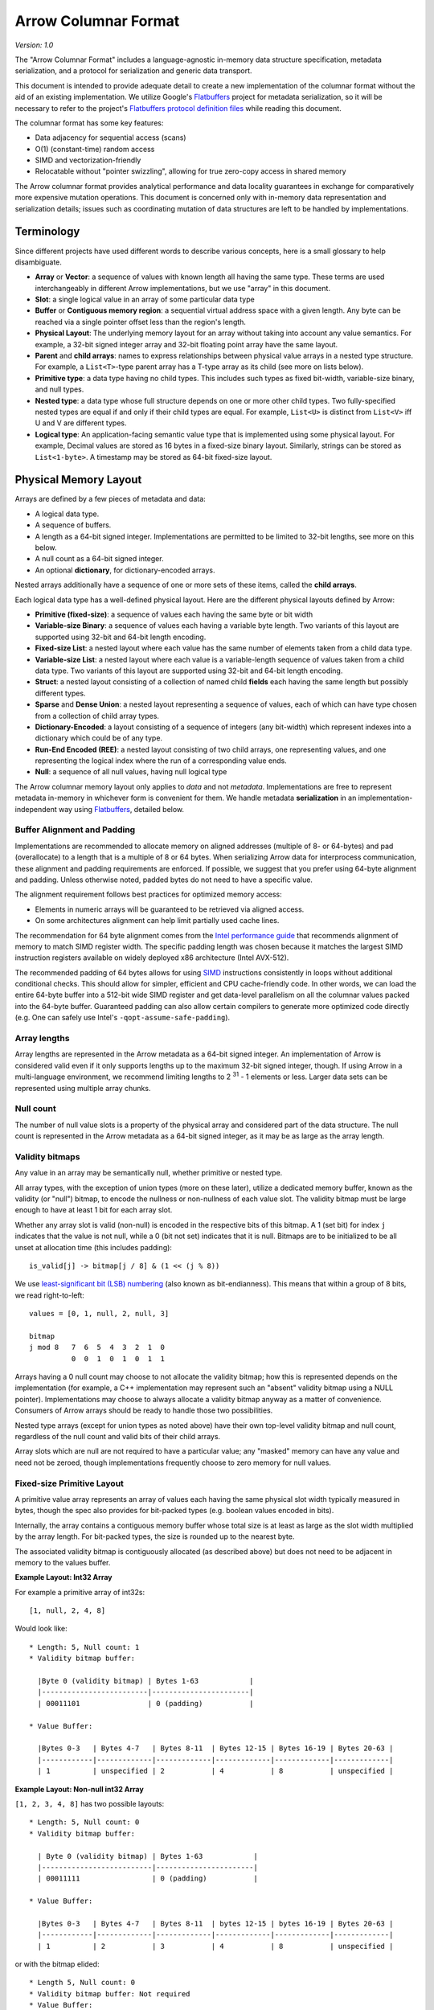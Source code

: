.. Licensed to the Apache Software Foundation (ASF) under one
.. or more contributor license agreements.  See the NOTICE file
.. distributed with this work for additional information
.. regarding copyright ownership.  The ASF licenses this file
.. to you under the Apache License, Version 2.0 (the
.. "License"); you may not use this file except in compliance
.. with the License.  You may obtain a copy of the License at

..   http://www.apache.org/licenses/LICENSE-2.0

.. Unless required by applicable law or agreed to in writing,
.. software distributed under the License is distributed on an
.. "AS IS" BASIS, WITHOUT WARRANTIES OR CONDITIONS OF ANY
.. KIND, either express or implied.  See the License for the
.. specific language governing permissions and limitations
.. under the License.

.. _format_columnar:

*********************
Arrow Columnar Format
*********************

*Version: 1.0*

The "Arrow Columnar Format" includes a language-agnostic in-memory
data structure specification, metadata serialization, and a protocol
for serialization and generic data transport.

This document is intended to provide adequate detail to create a new
implementation of the columnar format without the aid of an existing
implementation. We utilize Google's `Flatbuffers`_ project for
metadata serialization, so it will be necessary to refer to the
project's `Flatbuffers protocol definition files`_
while reading this document.

The columnar format has some key features:

* Data adjacency for sequential access (scans)
* O(1) (constant-time) random access
* SIMD and vectorization-friendly
* Relocatable without "pointer swizzling", allowing for true zero-copy
  access in shared memory

The Arrow columnar format provides analytical performance and data
locality guarantees in exchange for comparatively more expensive
mutation operations. This document is concerned only with in-memory
data representation and serialization details; issues such as
coordinating mutation of data structures are left to be handled by
implementations.

Terminology
===========

Since different projects have used different words to describe various
concepts, here is a small glossary to help disambiguate.

* **Array** or **Vector**: a sequence of values with known length all
  having the same type. These terms are used interchangeably in
  different Arrow implementations, but we use "array" in this
  document.
* **Slot**: a single logical value in an array of some particular data type
* **Buffer** or **Contiguous memory region**: a sequential virtual
  address space with a given length. Any byte can be reached via a
  single pointer offset less than the region's length.
* **Physical Layout**: The underlying memory layout for an array
  without taking into account any value semantics. For example, a
  32-bit signed integer array and 32-bit floating point array have the
  same layout.
* **Parent** and **child arrays**: names to express relationships
  between physical value arrays in a nested type structure. For
  example, a ``List<T>``-type parent array has a T-type array as its
  child (see more on lists below).
* **Primitive type**: a data type having no child types. This includes
  such types as fixed bit-width, variable-size binary, and null types.
* **Nested type**: a data type whose full structure depends on one or
  more other child types. Two fully-specified nested types are equal
  if and only if their child types are equal. For example, ``List<U>``
  is distinct from ``List<V>`` iff U and V are different types.
* **Logical type**: An application-facing semantic value type that is
  implemented using some physical layout. For example, Decimal
  values are stored as 16 bytes in a fixed-size binary
  layout. Similarly, strings can be stored as ``List<1-byte>``. A
  timestamp may be stored as 64-bit fixed-size layout.

.. _format_layout:

Physical Memory Layout
======================

Arrays are defined by a few pieces of metadata and data:

* A logical data type.
* A sequence of buffers.
* A length as a 64-bit signed integer. Implementations are permitted
  to be limited to 32-bit lengths, see more on this below.
* A null count as a 64-bit signed integer.
* An optional **dictionary**, for dictionary-encoded arrays.

Nested arrays additionally have a sequence of one or more sets of
these items, called the **child arrays**.

Each logical data type has a well-defined physical layout. Here are
the different physical layouts defined by Arrow:

* **Primitive (fixed-size)**: a sequence of values each having the
  same byte or bit width
* **Variable-size Binary**: a sequence of values each having a variable
  byte length. Two variants of this layout are supported using 32-bit
  and 64-bit length encoding.
* **Fixed-size List**: a nested layout where each value has the same
  number of elements taken from a child data type.
* **Variable-size List**: a nested layout where each value is a
  variable-length sequence of values taken from a child data type. Two
  variants of this layout are supported using 32-bit and 64-bit length
  encoding.
* **Struct**: a nested layout consisting of a collection of named
  child **fields** each having the same length but possibly different
  types.
* **Sparse** and **Dense Union**: a nested layout representing a
  sequence of values, each of which can have type chosen from a
  collection of child array types.
* **Dictionary-Encoded**: a layout consisting of a sequence of
  integers (any bit-width) which represent indexes into a dictionary
  which could be of any type.
* **Run-End Encoded (REE)**: a nested layout consisting of two child arrays,
  one representing values, and one representing the logical index where
  the run of a corresponding value ends.
* **Null**: a sequence of all null values, having null logical type

The Arrow columnar memory layout only applies to *data* and not
*metadata*. Implementations are free to represent metadata in-memory
in whichever form is convenient for them. We handle metadata
**serialization** in an implementation-independent way using
`Flatbuffers`_, detailed below.

Buffer Alignment and Padding
----------------------------

Implementations are recommended to allocate memory on aligned
addresses (multiple of 8- or 64-bytes) and pad (overallocate) to a
length that is a multiple of 8 or 64 bytes. When serializing Arrow
data for interprocess communication, these alignment and padding
requirements are enforced. If possible, we suggest that you prefer
using 64-byte alignment and padding. Unless otherwise noted, padded
bytes do not need to have a specific value.

The alignment requirement follows best practices for optimized memory
access:

* Elements in numeric arrays will be guaranteed to be retrieved via aligned access.
* On some architectures alignment can help limit partially used cache lines.

The recommendation for 64 byte alignment comes from the `Intel
performance guide`_ that recommends alignment of memory to match SIMD
register width.  The specific padding length was chosen because it
matches the largest SIMD instruction registers available on widely
deployed x86 architecture (Intel AVX-512).

The recommended padding of 64 bytes allows for using `SIMD`_
instructions consistently in loops without additional conditional
checks.  This should allow for simpler, efficient and CPU
cache-friendly code.  In other words, we can load the entire 64-byte
buffer into a 512-bit wide SIMD register and get data-level
parallelism on all the columnar values packed into the 64-byte
buffer. Guaranteed padding can also allow certain compilers to
generate more optimized code directly (e.g. One can safely use Intel's
``-qopt-assume-safe-padding``).

Array lengths
-------------

Array lengths are represented in the Arrow metadata as a 64-bit signed
integer. An implementation of Arrow is considered valid even if it only
supports lengths up to the maximum 32-bit signed integer, though. If using
Arrow in a multi-language environment, we recommend limiting lengths to
2 :sup:`31` - 1 elements or less. Larger data sets can be represented using
multiple array chunks.

Null count
----------

The number of null value slots is a property of the physical array and
considered part of the data structure. The null count is represented
in the Arrow metadata as a 64-bit signed integer, as it may be as
large as the array length.

Validity bitmaps
----------------

Any value in an array may be semantically null, whether primitive or nested
type.

All array types, with the exception of union types (more on these later),
utilize a dedicated memory buffer, known as the validity (or "null") bitmap, to
encode the nullness or non-nullness of each value slot. The validity bitmap
must be large enough to have at least 1 bit for each array slot.

Whether any array slot is valid (non-null) is encoded in the respective bits of
this bitmap. A 1 (set bit) for index ``j`` indicates that the value is not null,
while a 0 (bit not set) indicates that it is null. Bitmaps are to be
initialized to be all unset at allocation time (this includes padding): ::

    is_valid[j] -> bitmap[j / 8] & (1 << (j % 8))

We use `least-significant bit (LSB) numbering`_ (also known as
bit-endianness). This means that within a group of 8 bits, we read
right-to-left: ::

    values = [0, 1, null, 2, null, 3]

    bitmap
    j mod 8   7  6  5  4  3  2  1  0
              0  0  1  0  1  0  1  1

Arrays having a 0 null count may choose to not allocate the validity
bitmap; how this is represented depends on the implementation (for
example, a C++ implementation may represent such an "absent" validity
bitmap using a NULL pointer). Implementations may choose to always allocate
a validity bitmap anyway as a matter of convenience. Consumers of Arrow
arrays should be ready to handle those two possibilities.

Nested type arrays (except for union types as noted above) have their own
top-level validity bitmap and null count, regardless of the null count and
valid bits of their child arrays.

Array slots which are null are not required to have a particular value;
any "masked" memory can have any value and need not be zeroed, though
implementations frequently choose to zero memory for null values.

Fixed-size Primitive Layout
---------------------------

A primitive value array represents an array of values each having the
same physical slot width typically measured in bytes, though the spec
also provides for bit-packed types (e.g. boolean values encoded in
bits).

Internally, the array contains a contiguous memory buffer whose total
size is at least as large as the slot width multiplied by the array
length. For bit-packed types, the size is rounded up to the nearest
byte.

The associated validity bitmap is contiguously allocated (as described
above) but does not need to be adjacent in memory to the values
buffer.

**Example Layout: Int32 Array**

For example a primitive array of int32s: ::

    [1, null, 2, 4, 8]

Would look like: ::

    * Length: 5, Null count: 1
    * Validity bitmap buffer:

      |Byte 0 (validity bitmap) | Bytes 1-63            |
      |-------------------------|-----------------------|
      | 00011101                | 0 (padding)           |

    * Value Buffer:

      |Bytes 0-3   | Bytes 4-7   | Bytes 8-11  | Bytes 12-15 | Bytes 16-19 | Bytes 20-63 |
      |------------|-------------|-------------|-------------|-------------|-------------|
      | 1          | unspecified | 2           | 4           | 8           | unspecified |

**Example Layout: Non-null int32 Array**

``[1, 2, 3, 4, 8]`` has two possible layouts: ::

    * Length: 5, Null count: 0
    * Validity bitmap buffer:

      | Byte 0 (validity bitmap) | Bytes 1-63            |
      |--------------------------|-----------------------|
      | 00011111                 | 0 (padding)           |

    * Value Buffer:

      |Bytes 0-3   | Bytes 4-7   | Bytes 8-11  | bytes 12-15 | bytes 16-19 | Bytes 20-63 |
      |------------|-------------|-------------|-------------|-------------|-------------|
      | 1          | 2           | 3           | 4           | 8           | unspecified |

or with the bitmap elided: ::

    * Length 5, Null count: 0
    * Validity bitmap buffer: Not required
    * Value Buffer:

      |Bytes 0-3   | Bytes 4-7   | Bytes 8-11  | bytes 12-15 | bytes 16-19 | Bytes 20-63 |
      |------------|-------------|-------------|-------------|-------------|-------------|
      | 1          | 2           | 3           | 4           | 8           | unspecified |

Variable-size Binary Layout
---------------------------

Each value in this layout consists of 0 or more bytes. While primitive
arrays have a single values buffer, variable-size binary have an
**offsets** buffer and **data** buffer.

The offsets buffer contains `length + 1` signed integers (either
32-bit or 64-bit, depending on the logical type), which encode the
start position of each slot in the data buffer. The length of the
value in each slot is computed using the difference between the offset
at that slot's index and the subsequent offset. For example, the
position and length of slot j is computed as:

::

    slot_position = offsets[j]
    slot_length = offsets[j + 1] - offsets[j]  // (for 0 <= j < length)

It should be noted that a null value may have a positive slot length.
That is, a null value may occupy a **non-empty** memory space in the data
buffer. When this is true, the content of the corresponding memory space
is undefined.

Offsets must be monotonically increasing, that is ``offsets[j+1] >= offsets[j]``
for ``0 <= j < length``, even for null slots. This property ensures the
location for all values is valid and well defined.

Generally the first slot in the offsets array is 0, and the last slot
is the length of the values array. When serializing this layout, we
recommend normalizing the offsets to start at 0.

.. _variable-size-list-layout:

Variable-size List Layout
-------------------------

List is a nested type which is semantically similar to variable-size
binary. It is defined by two buffers, a validity bitmap and an offsets
buffer, and a child array. The offsets are the same as in the
variable-size binary case, and both 32-bit and 64-bit signed integer
offsets are supported options for the offsets. Rather than referencing
an additional data buffer, instead these offsets reference the child
array.

Similar to the layout of variable-size binary, a null value may
correspond to a **non-empty** segment in the child array. When this is
true, the content of the corresponding segment can be arbitrary.

A list type is specified like ``List<T>``, where ``T`` is any type
(primitive or nested). In these examples we use 32-bit offsets where
the 64-bit offset version would be denoted by ``LargeList<T>``.

**Example Layout: ``List<Int8>`` Array**

We illustrate an example of ``List<Int8>`` with length 4 having values::

    [[12, -7, 25], null, [0, -127, 127, 50], []]

will have the following representation: ::

    * Length: 4, Null count: 1
    * Validity bitmap buffer:

      | Byte 0 (validity bitmap) | Bytes 1-63            |
      |--------------------------|-----------------------|
      | 00001101                 | 0 (padding)           |

    * Offsets buffer (int32)

      | Bytes 0-3  | Bytes 4-7   | Bytes 8-11  | Bytes 12-15 | Bytes 16-19 | Bytes 20-63 |
      |------------|-------------|-------------|-------------|-------------|-------------|
      | 0          | 3           | 3           | 7           | 7           | unspecified |

    * Values array (Int8array):
      * Length: 7,  Null count: 0
      * Validity bitmap buffer: Not required
      * Values buffer (int8)

        | Bytes 0-6                    | Bytes 7-63  |
        |------------------------------|-------------|
        | 12, -7, 25, 0, -127, 127, 50 | unspecified |

**Example Layout: ``List<List<Int8>>``**

``[[[1, 2], [3, 4]], [[5, 6, 7], null, [8]], [[9, 10]]]``

will be represented as follows: ::

    * Length 3
    * Nulls count: 0
    * Validity bitmap buffer: Not required
    * Offsets buffer (int32)

      | Bytes 0-3  | Bytes 4-7  | Bytes 8-11 | Bytes 12-15 | Bytes 16-63 |
      |------------|------------|------------|-------------|-------------|
      | 0          |  2         |  5         |  6          | unspecified |

    * Values array (`List<Int8>`)
      * Length: 6, Null count: 1
      * Validity bitmap buffer:

        | Byte 0 (validity bitmap) | Bytes 1-63  |
        |--------------------------|-------------|
        | 00110111                 | 0 (padding) |

      * Offsets buffer (int32)

        | Bytes 0-27           | Bytes 28-63 |
        |----------------------|-------------|
        | 0, 2, 4, 7, 7, 8, 10 | unspecified |

      * Values array (Int8):
        * Length: 10, Null count: 0
        * Validity bitmap buffer: Not required

          | Bytes 0-9                     | Bytes 10-63 |
          |-------------------------------|-------------|
          | 1, 2, 3, 4, 5, 6, 7, 8, 9, 10 | unspecified |

Fixed-Size List Layout
----------------------

Fixed-Size List is a nested type in which each array slot contains a
fixed-size sequence of values all having the same type.

A fixed size list type is specified like ``FixedSizeList<T>[N]``,
where ``T`` is any type (primitive or nested) and ``N`` is a 32-bit
signed integer representing the length of the lists.

A fixed size list array is represented by a values array, which is a
child array of type T. T may also be a nested type. The value in slot
``j`` of a fixed size list array is stored in an ``N``-long slice of
the values array, starting at an offset of ``j * N``.

**Example Layout: ``FixedSizeList<byte>[4]`` Array**

Here we illustrate ``FixedSizeList<byte>[4]``.

For an array of length 4 with respective values: ::

    [[192, 168, 0, 12], null, [192, 168, 0, 25], [192, 168, 0, 1]]

will have the following representation: ::

    * Length: 4, Null count: 1
    * Validity bitmap buffer:

      | Byte 0 (validity bitmap) | Bytes 1-63            |
      |--------------------------|-----------------------|
      | 00001101                 | 0 (padding)           |

    * Values array (byte array):
      * Length: 16,  Null count: 0
      * validity bitmap buffer: Not required

        | Bytes 0-3       | Bytes 4-7   | Bytes 8-15                      |
        |-----------------|-------------|---------------------------------|
        | 192, 168, 0, 12 | unspecified | 192, 168, 0, 25, 192, 168, 0, 1 |


Struct Layout
-------------

A struct is a nested type parameterized by an ordered sequence of
types (which can all be distinct), called its fields. Each field must
have a UTF8-encoded name, and these field names are part of the type
metadata.

Physically, a struct array has one child array for each field. The
child arrays are independent and need not be adjacent to each other in
memory. A struct array also has a validity bitmap to encode top-level
validity information.

For example, the struct (field names shown here as strings for illustration
purposes)::

    Struct <
      name: VarBinary
      age: Int32
    >

has two child arrays, one ``VarBinary`` array (using variable-size binary
layout) and one 4-byte primitive value array having ``Int32`` logical
type.

**Example Layout: ``Struct<VarBinary, Int32>``**

The layout for ``[{'joe', 1}, {null, 2}, null, {'mark', 4}]`` would be: ::

    * Length: 4, Null count: 1
    * Validity bitmap buffer:

      |Byte 0 (validity bitmap) | Bytes 1-63            |
      |-------------------------|-----------------------|
      | 00001011                | 0 (padding)           |

    * Children arrays:
      * field-0 array (`VarBinary`):
        * Length: 4, Null count: 2
        * Validity bitmap buffer:

          | Byte 0 (validity bitmap) | Bytes 1-63            |
          |--------------------------|-----------------------|
          | 00001001                 | 0 (padding)           |

        * Offsets buffer:

          | Bytes 0-19     |
          |----------------|
          | 0, 3, 3, 3, 7  |

         * Values array:
            * Length: 7, Null count: 0
            * Validity bitmap buffer: Not required

            * Value buffer:

              | Bytes 0-6      |
              |----------------|
              | joemark        |

      * field-1 array (int32 array):
        * Length: 4, Null count: 1
        * Validity bitmap buffer:

          | Byte 0 (validity bitmap) | Bytes 1-63            |
          |--------------------------|-----------------------|
          | 00001011                 | 0 (padding)           |

        * Value Buffer:

          |Bytes 0-3   | Bytes 4-7   | Bytes 8-11  | Bytes 12-15 | Bytes 16-63 |
          |------------|-------------|-------------|-------------|-------------|
          | 1          | 2           | unspecified | 4           | unspecified |

Struct Validity
~~~~~~~~~~~~~~~

A struct array has its own validity bitmap that is independent of its
child arrays' validity bitmaps. The validity bitmap for the struct
array might indicate a null when one or more of its child arrays has
a non-null value in its corresponding slot; or conversely, a child
array might have a null in its validity bitmap while the struct array's
validity bitmap shows a non-null value.

Therefore, to know whether a particular child entry is valid, one must
take the logical AND of the corresponding bits in the two validity bitmaps
(the struct array's and the child array's).

This is illustrated in the example above, the child arrays have valid entries
for the null struct but they are "hidden" by the struct array's validity
bitmap. However, when treated independently, corresponding entries of the
children array will be non-null.

Union Layout
------------

A union is defined by an ordered sequence of types; each slot in the
union can have a value chosen from these types. The types are named
like a struct's fields, and the names are part of the type metadata.

Unlike other data types, unions do not have their own validity bitmap. Instead,
the nullness of each slot is determined exclusively by the child arrays which
are composed to create the union.

We define two distinct union types, "dense" and "sparse", that are
optimized for different use cases.

Dense Union
~~~~~~~~~~~

Dense union represents a mixed-type array with 5 bytes of overhead for
each value. Its physical layout is as follows:

* One child array for each type
* Types buffer: A buffer of 8-bit signed integers. Each type in the
  union has a corresponding type id whose values are found in this
  buffer. A union with more than 127 possible types can be modeled as
  a union of unions.
* Offsets buffer: A buffer of signed Int32 values indicating the
  relative offset into the respective child array for the type in a
  given slot. The respective offsets for each child value array must
  be in order / increasing.

**Example Layout: ``DenseUnion<f: Float32, i: Int32>``**

For the union array: ::

    [{f=1.2}, null, {f=3.4}, {i=5}]

will have the following layout: ::

    * Length: 4, Null count: 0
    * Types buffer:

      |Byte 0   | Byte 1      | Byte 2   | Byte 3   | Bytes 4-63  |
      |---------|-------------|----------|----------|-------------|
      | 0       | 0           | 0        | 1        | unspecified |

    * Offset buffer:

      |Bytes 0-3 | Bytes 4-7   | Bytes 8-11 | Bytes 12-15 | Bytes 16-63 |
      |----------|-------------|------------|-------------|-------------|
      | 0        | 1           | 2          | 0           | unspecified |

    * Children arrays:
      * Field-0 array (f: Float32):
        * Length: 2, Null count: 1
        * Validity bitmap buffer: 00000101

        * Value Buffer:

          | Bytes 0-11     | Bytes 12-63  |
          |----------------|-------------|
          | 1.2, null, 3.4 | unspecified |


      * Field-1 array (i: Int32):
        * Length: 1, Null count: 0
        * Validity bitmap buffer: Not required

        * Value Buffer:

          | Bytes 0-3 | Bytes 4-63  |
          |-----------|-------------|
          | 5         | unspecified |

Sparse Union
~~~~~~~~~~~~

A sparse union has the same structure as a dense union, with the omission of
the offsets array. In this case, the child arrays are each equal in length to
the length of the union.

While a sparse union may use significantly more space compared with a
dense union, it has some advantages that may be desirable in certain
use cases:

* A sparse union is more amenable to vectorized expression evaluation in some use cases.
* Equal-length arrays can be interpreted as a union by only defining the types array.

**Example layout: ``SparseUnion<i: Int32, f: Float32, s: VarBinary>``**

For the union array: ::

    [{i=5}, {f=1.2}, {s='joe'}, {f=3.4}, {i=4}, {s='mark'}]

will have the following layout: ::

    * Length: 6, Null count: 0
    * Types buffer:

     | Byte 0     | Byte 1      | Byte 2      | Byte 3      | Byte 4      | Byte 5       | Bytes  6-63           |
     |------------|-------------|-------------|-------------|-------------|--------------|-----------------------|
     | 0          | 1           | 2           | 1           | 0           | 2            | unspecified (padding) |

    * Children arrays:

      * i (Int32):
        * Length: 6, Null count: 4
        * Validity bitmap buffer:

          |Byte 0 (validity bitmap) | Bytes 1-63            |
          |-------------------------|-----------------------|
          |00010001                 | 0 (padding)           |

        * Value buffer:

          |Bytes 0-3   | Bytes 4-7   | Bytes 8-11  | Bytes 12-15 | Bytes 16-19 | Bytes 20-23  | Bytes 24-63           |
          |------------|-------------|-------------|-------------|-------------|--------------|-----------------------|
          | 5          | unspecified | unspecified | unspecified | 4           |  unspecified | unspecified (padding) |

      * f (Float32):
        * Length: 6, Null count: 4
        * Validity bitmap buffer:

          |Byte 0 (validity bitmap) | Bytes 1-63            |
          |-------------------------|-----------------------|
          | 00001010                | 0 (padding)           |

        * Value buffer:

          |Bytes 0-3    | Bytes 4-7   | Bytes 8-11  | Bytes 12-15 | Bytes 16-19 | Bytes 20-23  | Bytes 24-63           |
          |-------------|-------------|-------------|-------------|-------------|--------------|-----------------------|
          | unspecified |  1.2        | unspecified | 3.4         | unspecified |  unspecified | unspecified (padding) |

      * s (`VarBinary`)
        * Length: 6, Null count: 4
        * Validity bitmap buffer:

          | Byte 0 (validity bitmap) | Bytes 1-63            |
          |--------------------------|-----------------------|
          | 00100100                 | 0 (padding)           |

        * Offsets buffer (Int32)

          | Bytes 0-3  | Bytes 4-7   | Bytes 8-11  | Bytes 12-15 | Bytes 16-19 | Bytes 20-23 | Bytes 24-27 | Bytes 28-63 |
          |------------|-------------|-------------|-------------|-------------|-------------|-------------|-------------|
          | 0          | 0           | 0           | 3           | 3           | 3           | 7           | unspecified |

        * Values array (VarBinary):
          * Length: 7,  Null count: 0
          * Validity bitmap buffer: Not required

            | Bytes 0-6  | Bytes 7-63            |
            |------------|-----------------------|
            | joemark    | unspecified (padding) |

Only the slot in the array corresponding to the type index is considered. All
"unselected" values are ignored and could be any semantically correct array
value.

Null Layout
-----------

We provide a simplified memory-efficient layout for the Null data type
where all values are null. In this case no memory buffers are
allocated.

.. _dictionary-encoded-layout:

Dictionary-encoded Layout
-------------------------

Dictionary encoding is a data representation technique to represent
values by integers referencing a **dictionary** usually consisting of
unique values. It can be effective when you have data with many
repeated values.

Any array can be dictionary-encoded. The dictionary is stored as an optional
property of an array. When a field is dictionary encoded, the values are
represented by an array of non-negative integers representing the index of the
value in the dictionary. The memory layout for a dictionary-encoded array is
the same as that of a primitive integer layout. The dictionary is handled as a
separate columnar array with its own respective layout.

As an example, you could have the following data: ::

    type: VarBinary

    ['foo', 'bar', 'foo', 'bar', null, 'baz']

In dictionary-encoded form, this could appear as:

::

    data VarBinary (dictionary-encoded)
       index_type: Int32
       values: [0, 1, 0, 1, null, 2]

    dictionary
       type: VarBinary
       values: ['foo', 'bar', 'baz']

Note that a dictionary is permitted to contain duplicate values or
nulls:

::

    data VarBinary (dictionary-encoded)
       index_type: Int32
       values: [0, 1, 3, 1, 4, 2]

    dictionary
       type: VarBinary
       values: ['foo', 'bar', 'baz', 'foo', null]

The null count of such arrays is dictated only by the validity bitmap
of its indices, irrespective of any null values in the dictionary.

Since unsigned integers can be more difficult to work with in some cases
(e.g. in the JVM), we recommend preferring signed integers over unsigned
integers for representing dictionary indices. Additionally, we recommend
avoiding using 64-bit unsigned integer indices unless they are required by an
application.

We discuss dictionary encoding as it relates to serialization further
below.

.. _run-end-encoded-layout:

Run-End Encoded Layout
----------------------

Run-end encoding (REE) is a variation of run-length encoding (RLE). These
encodings are well-suited for representing data containing sequences of the
same value, called runs. In run-end encoding, each run is represented as a
value and an integer giving the index in the array where the run ends.

Any array can be run-end encoded. A run-end encoded array has no buffers
by itself, but has two child arrays. The first child array, called the run ends array,
holds either 16, 32, or 64-bit signed integers. The actual values of each run
are held in the second child array.
For the purposes of determining field names and schemas, these child arrays
are prescribed the standard names of **run_ends** and **values** respectively.

The values in the first child array represent the accumulated length of all runs 
from the first to the current one, i.e. the logical index where the
current run ends. This allows relatively efficient random access from a logical
index using binary search. The length of an individual run can be determined by
subtracting two adjacent values. (Contrast this with run-length encoding, in
which the lengths of the runs are represented directly, and in which random
access is less efficient.) 

.. note::
   Because the ``run_ends`` child array cannot have nulls, it's reasonable
   to consider why the ``run_ends`` are a child array instead of just a
   buffer, like the offsets for a :ref:`variable-size-list-layout`. This
   layout was considered, but it was decided to use the child arrays. 

   The full discussion can be found in the `mailing list REE layout discussion`_
   but the gist of it is the following:

   While maintaining two child arrays makes it easier and more efficient to
   handle slicing run-end encoded arrays, the decision was more to help
   distinguish between the logical length (there are no buffers with the
   logical length, but there is an array) and the physical length (all of
   the buffers are in these child arrays which are sized to the physical length).


A run must have have a length of at least 1. This means the values in the
run ends array all are positive and in strictly ascending order. A run end cannot be
null.

As an example, you could have the following data: ::

    type: Float32
    [1.0, 1.0, 1.0, 1.0, null, null, 2.0]

In Run-end-encoded form, this could appear as:

::

    * Length: 7, Null count: 2
    * Child Arrays:

      * run_ends (Int32):
        * Length: 3, Null count: 0 (Run Ends cannot be null)
        * Validity bitmap buffer: Not required (if it exists, it should be all 1s)
        * Values buffer

          | Bytes 0-3   | Bytes 4-7   | Bytes 8-11  | Bytes 12-63           |
          |-------------|-------------|-------------|-----------------------|
          | 4           | 6           | 7           | unspecified (padding) |

      * values (Float32):
        * Length: 3, Null count: 1
        * Validity bitmap buffer:

          | Byte 0 (validity bitmap) | Bytes 1-63            |
          |--------------------------|-----------------------|
          | 00000101                 | 0 (padding)           |

        * Values buffer

          | Bytes 0-3   | Bytes 4-7   | Bytes 8-11  | Bytes 12-63           |
          |-------------|-------------|-------------|-----------------------|
          | 1.0         | unspecified | 2.0         | unspecified (padding) |


Buffer Listing for Each Layout
------------------------------

For the avoidance of ambiguity, we provide listing the order and type
of memory buffers for each layout.

.. csv-table:: Buffer Layouts
   :header: "Layout Type", "Buffer 0", "Buffer 1", "Buffer 2"
   :widths: 30, 20, 20, 20

   "Primitive",validity,data,
   "Variable Binary",validity,offsets,data
   "List",validity,offsets,
   "Fixed-size List",validity,,
   "Struct",validity,,
   "Sparse Union",type ids,,
   "Dense Union",type ids,offsets,
   "Null",,,
   "Dictionary-encoded",validity,data (indices),
   "Run-end encoded",,,

Logical Types
=============

The `Schema.fbs`_ defines built-in logical types supported by the
Arrow columnar format. Each logical type uses one of the above
physical layouts. Nested logical types may have different physical
layouts depending on the particular realization of the type.

We do not go into detail about the logical types definitions in this
document as we consider `Schema.fbs`_ to be authoritative.

.. _format-ipc:

Serialization and Interprocess Communication (IPC)
==================================================

The primitive unit of serialized data in the columnar format is the
"record batch". Semantically, a record batch is an ordered collection
of arrays, known as its **fields**, each having the same length as one
another but potentially different data types. A record batch's field
names and types collectively form the batch's **schema**.

In this section we define a protocol for serializing record batches
into a stream of binary payloads and reconstructing record batches
from these payloads without need for memory copying.

The columnar IPC protocol utilizes a one-way stream of binary messages
of these types:

* Schema
* RecordBatch
* DictionaryBatch

We specify a so-called *encapsulated IPC message* format which
includes a serialized Flatbuffer type along with an optional message
body. We define this message format before describing how to serialize
each constituent IPC message type.

Encapsulated message format
---------------------------

For simple streaming and file-based serialization, we define a
"encapsulated" message format for interprocess communication. Such
messages can be "deserialized" into in-memory Arrow array objects by
examining only the message metadata without any need to copy or move
any of the actual data.

The encapsulated binary message format is as follows:

* A 32-bit continuation indicator. The value ``0xFFFFFFFF`` indicates
  a valid message. This component was introduced in version 0.15.0 in
  part to address the 8-byte alignment requirement of Flatbuffers
* A 32-bit little-endian length prefix indicating the metadata size
* The message metadata as using the ``Message`` type defined in
  `Message.fbs`_
* Padding bytes to an 8-byte boundary
* The message body, whose length must be a multiple of 8 bytes

Schematically, we have: ::

    <continuation: 0xFFFFFFFF>
    <metadata_size: int32>
    <metadata_flatbuffer: bytes>
    <padding>
    <message body>

The complete serialized message must be a multiple of 8 bytes so that messages
can be relocated between streams. Otherwise the amount of padding between the
metadata and the message body could be non-deterministic.

The ``metadata_size`` includes the size of the ``Message`` plus
padding. The ``metadata_flatbuffer`` contains a serialized ``Message``
Flatbuffer value, which internally includes:

* A version number
* A particular message value (one of ``Schema``, ``RecordBatch``, or
  ``DictionaryBatch``)
* The size of the message body
* A ``custom_metadata`` field for any application-supplied metadata

When read from an input stream, generally the ``Message`` metadata is
initially parsed and validated to obtain the body size. Then the body
can be read.

Schema message
--------------

The Flatbuffers files `Schema.fbs`_ contains the definitions for all
built-in logical data types and the ``Schema`` metadata type which
represents the schema of a given record batch. A schema consists of
an ordered sequence of fields, each having a name and type. A
serialized ``Schema`` does not contain any data buffers, only type
metadata.

The ``Field`` Flatbuffers type contains the metadata for a single
array. This includes:

* The field's name
* The field's logical type
* Whether the field is semantically nullable. While this has no
  bearing on the array's physical layout, many systems distinguish
  nullable and non-nullable fields and we want to allow them to
  preserve this metadata to enable faithful schema round trips.
* A collection of child ``Field`` values, for nested types
* A ``dictionary`` property indicating whether the field is
  dictionary-encoded or not. If it is, a dictionary "id" is assigned
  to allow matching a subsequent dictionary IPC message with the
  appropriate field.

We additionally provide both schema-level and field-level
``custom_metadata`` attributes allowing for systems to insert their
own application defined metadata to customize behavior.

RecordBatch message
-------------------

A RecordBatch message contains the actual data buffers corresponding
to the physical memory layout determined by a schema. The metadata for
this message provides the location and size of each buffer, permitting
Array data structures to be reconstructed using pointer arithmetic and
thus no memory copying.

The serialized form of the record batch is the following:

* The ``data header``, defined as the ``RecordBatch`` type in
  `Message.fbs`_.
* The ``body``, a flat sequence of memory buffers written end-to-end
  with appropriate padding to ensure a minimum of 8-byte alignment

The data header contains the following:

* The length and null count for each flattened field in the record
  batch
* The memory offset and length of each constituent ``Buffer`` in the
  record batch's body

Fields and buffers are flattened by a pre-order depth-first traversal
of the fields in the record batch. For example, let's consider the
schema ::

    col1: Struct<a: Int32, b: List<item: Int64>, c: Float64>
    col2: Utf8

The flattened version of this is: ::

    FieldNode 0: Struct name='col1'
    FieldNode 1: Int32 name='a'
    FieldNode 2: List name='b'
    FieldNode 3: Int64 name='item'
    FieldNode 4: Float64 name='c'
    FieldNode 5: Utf8 name='col2'

For the buffers produced, we would have the following (refer to the
table above): ::

    buffer 0: field 0 validity
    buffer 1: field 1 validity
    buffer 2: field 1 values
    buffer 3: field 2 validity
    buffer 4: field 2 offsets
    buffer 5: field 3 validity
    buffer 6: field 3 values
    buffer 7: field 4 validity
    buffer 8: field 4 values
    buffer 9: field 5 validity
    buffer 10: field 5 offsets
    buffer 11: field 5 data

The ``Buffer`` Flatbuffers value describes the location and size of a
piece of memory. Generally these are interpreted relative to the
**encapsulated message format** defined below.

The ``size`` field of ``Buffer`` is not required to account for padding
bytes. Since this metadata can be used to communicate in-memory pointer
addresses between libraries, it is recommended to set ``size`` to the actual
memory size rather than the padded size.

Byte Order (`Endianness`_)
---------------------------

The Arrow format is little endian by default.

Serialized Schema metadata has an endianness field indicating
endianness of RecordBatches. Typically this is the endianness of the
system where the RecordBatch was generated. The main use case is
exchanging RecordBatches between systems with the same Endianness.  At
first we will return an error when trying to read a Schema with an
endianness that does not match the underlying system. The reference
implementation is focused on Little Endian and provides tests for
it. Eventually we may provide automatic conversion via byte swapping.

IPC Streaming Format
--------------------

We provide a streaming protocol or "format" for record batches. It is
presented as a sequence of encapsulated messages, each of which
follows the format above. The schema comes first in the stream, and it
is the same for all of the record batches that follow. If any fields
in the schema are dictionary-encoded, one or more ``DictionaryBatch``
messages will be included. ``DictionaryBatch`` and ``RecordBatch``
messages may be interleaved, but before any dictionary key is used in
a ``RecordBatch`` it should be defined in a ``DictionaryBatch``. ::

    <SCHEMA>
    <DICTIONARY 0>
    ...
    <DICTIONARY k - 1>
    <RECORD BATCH 0>
    ...
    <DICTIONARY x DELTA>
    ...
    <DICTIONARY y DELTA>
    ...
    <RECORD BATCH n - 1>
    <EOS [optional]: 0xFFFFFFFF 0x00000000>

.. note:: An edge-case for interleaved dictionary and record batches occurs
   when the record batches contain dictionary encoded arrays that are
   completely null. In this case, the dictionary for the encoded column might
   appear after the first record batch.

When a stream reader implementation is reading a stream, after each
message, it may read the next 8 bytes to determine both if the stream
continues and the size of the message metadata that follows. Once the
message flatbuffer is read, you can then read the message body.

The stream writer can signal end-of-stream (EOS) either by writing 8 bytes
containing the 4-byte continuation indicator (``0xFFFFFFFF``) followed by 0
metadata length (``0x00000000``) or closing the stream interface. We
recommend the ".arrows" file extension for the streaming format although
in many cases these streams will not ever be stored as files.

IPC File Format
---------------

We define a "file format" supporting random access that is an extension of
the stream format. The file starts and ends with a magic string ``ARROW1``
(plus padding). What follows in the file is identical to the stream format.
At the end of the file, we write a *footer* containing a redundant copy of
the schema (which is a part of the streaming format) plus memory offsets and
sizes for each of the data blocks in the file. This enables random access to
any record batch in the file. See `File.fbs`_ for the precise details of the
file footer.

Schematically we have: ::

    <magic number "ARROW1">
    <empty padding bytes [to 8 byte boundary]>
    <STREAMING FORMAT with EOS>
    <FOOTER>
    <FOOTER SIZE: int32>
    <magic number "ARROW1">

In the file format, there is no requirement that dictionary keys
should be defined in a ``DictionaryBatch`` before they are used in a
``RecordBatch``, as long as the keys are defined somewhere in the
file. Further more, it is invalid to have more than one **non-delta**
dictionary batch per dictionary ID (i.e. dictionary replacement is not
supported). Delta dictionaries are applied in the order they appear in
the file footer. We recommend the ".arrow" extension for files created with
this format. Note that files created with this format are sometimes called
"Feather V2" or with the ".feather" extension, the name and the extension
derived from "Feather (V1)", which was a proof of concept early in
the Arrow project for language-agnostic fast data frame storage for
Python (pandas) and R.

Dictionary Messages
-------------------

Dictionaries are written in the stream and file formats as a sequence of record
batches, each having a single field. The complete semantic schema for a
sequence of record batches, therefore, consists of the schema along with all of
the dictionaries. The dictionary types are found in the schema, so it is
necessary to read the schema to first determine the dictionary types so that
the dictionaries can be properly interpreted: ::

    table DictionaryBatch {
      id: long;
      data: RecordBatch;
      isDelta: boolean = false;
    }

The dictionary ``id`` in the message metadata can be referenced one or more times
in the schema, so that dictionaries can even be used for multiple fields. See
the :ref:`dictionary-encoded-layout` section for more about the semantics of
dictionary-encoded data.

The dictionary ``isDelta`` flag allows existing dictionaries to be
expanded for future record batch materializations. A dictionary batch
with ``isDelta`` set indicates that its vector should be concatenated
with those of any previous batches with the same ``id``. In a stream
which encodes one column, the list of strings ``["A", "B", "C", "B",
"D", "C", "E", "A"]``, with a delta dictionary batch could take the
form: ::

    <SCHEMA>
    <DICTIONARY 0>
    (0) "A"
    (1) "B"
    (2) "C"

    <RECORD BATCH 0>
    0
    1
    2
    1

    <DICTIONARY 0 DELTA>
    (3) "D"
    (4) "E"

    <RECORD BATCH 1>
    3
    2
    4
    0
    EOS

Alternatively, if ``isDelta`` is set to false, then the dictionary
replaces the existing dictionary for the same ID.  Using the same
example as above, an alternate encoding could be: ::


    <SCHEMA>
    <DICTIONARY 0>
    (0) "A"
    (1) "B"
    (2) "C"

    <RECORD BATCH 0>
    0
    1
    2
    1

    <DICTIONARY 0>
    (0) "A"
    (1) "C"
    (2) "D"
    (3) "E"

    <RECORD BATCH 1>
    2
    1
    3
    0
    EOS


Custom Application Metadata
---------------------------

We provide a ``custom_metadata`` field at three levels to provide a
mechanism for developers to pass application-specific metadata in
Arrow protocol messages. This includes ``Field``, ``Schema``, and
``Message``.

The colon symbol ``:`` is to be used as a namespace separator. It can
be used multiple times in a key.

The ``ARROW`` pattern is a reserved namespace for internal Arrow use
in the ``custom_metadata`` fields. For example,
``ARROW:extension:name``.

.. _format_metadata_extension_types:

Extension Types
---------------

User-defined "extension" types can be defined setting certain
``KeyValue`` pairs in ``custom_metadata`` in the ``Field`` metadata
structure. These extension keys are:

* ``'ARROW:extension:name'`` for the string name identifying the
  custom data type. We recommend that you use a "namespace"-style
  prefix for extension type names to minimize the possibility of
  conflicts with multiple Arrow readers and writers in the same
  application. For example, use ``myorg.name_of_type`` instead of
  simply ``name_of_type``
* ``'ARROW:extension:metadata'`` for a serialized representation
  of the ``ExtensionType`` necessary to reconstruct the custom type

.. note::
   Extension names beginning with ``arrow.`` are reserved for
   :ref:`canonical extension types <format_canonical_extensions>`,
   they should not be used for third-party extension types.

This extension metadata can annotate any of the built-in Arrow logical
types. The intent is that an implementation that does not support an
extension type can still handle the underlying data. For example a
16-byte UUID value could be embedded in ``FixedSizeBinary(16)``, and
implementations that do not have this extension type can still work
with the underlying binary values and pass along the
``custom_metadata`` in subsequent Arrow protocol messages.

Extension types may or may not use the
``'ARROW:extension:metadata'`` field. Let's consider some example
extension types:

* ``uuid`` represented as ``FixedSizeBinary(16)`` with empty metadata
* ``latitude-longitude`` represented as ``struct<latitude: double,
  longitude: double>``, and empty metadata
* ``tensor`` (multidimensional array) stored as ``Binary`` values and
  having serialized metadata indicating the data type and shape of
  each value. This could be JSON like ``{'type': 'int8', 'shape': [4,
  5]}`` for a 4x5 cell tensor.
* ``trading-time`` represented as ``Timestamp`` with serialized
  metadata indicating the market trading calendar the data corresponds
  to

.. seealso::
   :ref:`format_canonical_extensions`


Implementation guidelines
=========================

An execution engine (or framework, or UDF executor, or storage engine,
etc) can implement only a subset of the Arrow spec and/or extend it
given the following constraints:

Implementing a subset the spec
------------------------------

* **If only producing (and not consuming) arrow vectors**: Any subset
  of the vector spec and the corresponding metadata can be implemented.
* **If consuming and producing vectors**: There is a minimal subset of
  vectors to be supported.  Production of a subset of vectors and
  their corresponding metadata is always fine.  Consumption of vectors
  should at least convert the unsupported input vectors to the
  supported subset (for example Timestamp.millis to timestamp.micros
  or int32 to int64).

Extensibility
-------------

An execution engine implementor can also extend their memory
representation with their own vectors internally as long as they are
never exposed. Before sending data to another system expecting Arrow
data, these custom vectors should be converted to a type that exist in
the Arrow spec.

.. _Flatbuffers: http://github.com/google/flatbuffers
.. _Flatbuffers protocol definition files: https://github.com/apache/arrow/tree/master/format
.. _Schema.fbs: https://github.com/apache/arrow/blob/master/format/Schema.fbs
.. _Message.fbs: https://github.com/apache/arrow/blob/master/format/Message.fbs
.. _File.fbs: https://github.com/apache/arrow/blob/master/format/File.fbs
.. _least-significant bit (LSB) numbering: https://en.wikipedia.org/wiki/Bit_numbering
.. _Intel performance guide: https://software.intel.com/en-us/articles/practical-intel-avx-optimization-on-2nd-generation-intel-core-processors
.. _Endianness: https://en.wikipedia.org/wiki/Endianness
.. _SIMD: https://software.intel.com/en-us/cpp-compiler-developer-guide-and-reference-introduction-to-the-simd-data-layout-templates
.. _Parquet: https://parquet.apache.org/documentation/latest/
.. _mailing list REE layout discussion: https://lists.apache.org/thread/bfz3m5nyf7flq7n6q9b1bx3jhcn4wq29